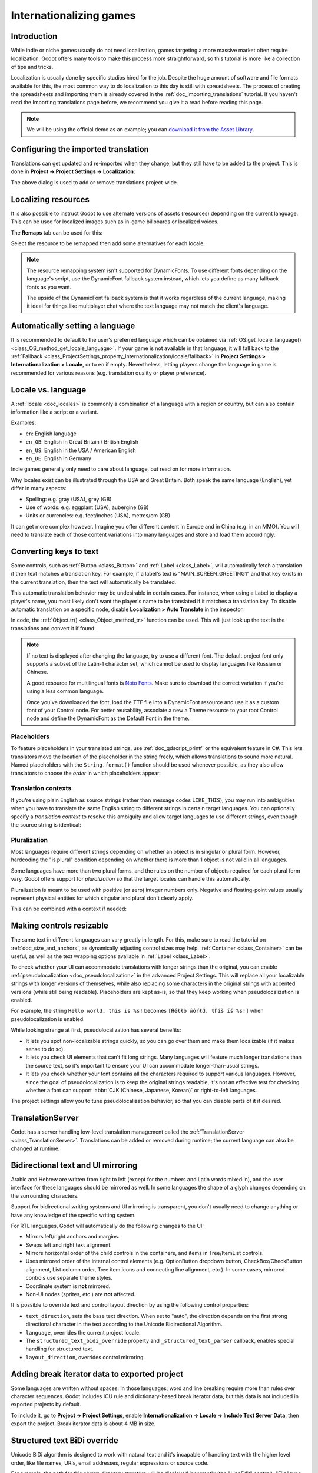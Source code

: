 .. _doc_internationalizing_games:

Internationalizing games
========================

Introduction
------------

While indie or niche games usually do not need localization, games targeting
a more massive market often require localization. Godot offers many tools to
make this process more straightforward, so this tutorial is more like a
collection of tips and tricks.

Localization is usually done by specific studios hired for the job. Despite the
huge amount of software and file formats available for this, the most common way
to do localization to this day is still with spreadsheets. The process of
creating the spreadsheets and importing them is already covered in the
:ref:`doc_importing_translations` tutorial. If you haven't read the Importing
translations page before, we recommend you give it a read before reading this
page.

.. note:: We will be using the official demo as an example; you can
          `download it from the Asset Library <https://godotengine.org/asset-library/asset/2776>`_.

Configuring the imported translation
------------------------------------

Translations can get updated and re-imported when they change, but
they still have to be added to the project. This is done in
**Project → Project Settings → Localization**:

.. image:: img/localization_dialog.png

The above dialog is used to add or remove translations project-wide.

Localizing resources
--------------------

It is also possible to instruct Godot to use alternate versions of
assets (resources) depending on the current language. This can be used for
localized images such as in-game billboards or localized voices.

The **Remaps** tab can be used for this:

.. image:: img/localization_remaps.png

Select the resource to be remapped then add some alternatives for each locale.

.. note::

    The resource remapping system isn't supported for DynamicFonts. To use
    different fonts depending on the language's script, use the DynamicFont
    fallback system instead, which lets you define as many fallback fonts as you
    want.

    The upside of the DynamicFont fallback system is that it works regardless of
    the current language, making it ideal for things like multiplayer chat where
    the text language may not match the client's language.

Automatically setting a language
--------------------------------

It is recommended to default to the user's preferred language which can be
obtained via :ref:`OS.get_locale_language() <class_OS_method_get_locale_language>`.
If your game is not available in that language, it will fall back to the
:ref:`Fallback <class_ProjectSettings_property_internationalization/locale/fallback>`
in **Project Settings > Internationalization > Locale**, or to ``en`` if empty.
Nevertheless, letting players change the language in game is recommended for
various reasons (e.g. translation quality or player preference).

.. tabs::
 .. code-tab:: gdscript

    var language = "automatic"
    # Load here language from the user settings file
    if language == "automatic":
       var preferred_language = OS.get_locale_language()
       TranslationServer.set_locale(preferred_language)
    else:
       TranslationServer.set_locale(language)

Locale vs. language
-------------------

A :ref:`locale <doc_locales>` is commonly a combination of a language with a
region or country, but can also contain information like a script or a variant.

Examples:

- ``en``: English language
- ``en_GB``: English in Great Britain / British English
- ``en_US``: English in the USA / American English
- ``en_DE``: English in Germany

Indie games generally only need to care about language, but read on for more
information.

Why locales exist can be illustrated through the USA and Great Britain.
Both speak the same language (English), yet differ in many aspects:

- Spelling: e.g. gray (USA), grey (GB)
- Use of words: e.g. eggplant (USA), aubergine (GB)
- Units or currencies: e.g. feet/inches (USA), metres/cm (GB)

It can get more complex however. Imagine you offer different content in Europe
and in China (e.g. in an MMO). You will need to translate each of those content
variations into many languages and store and load them accordingly.

Converting keys to text
-----------------------

Some controls, such as :ref:`Button <class_Button>` and :ref:`Label <class_Label>`,
will automatically fetch a translation if their text matches a translation key.
For example, if a label's text is "MAIN_SCREEN_GREETING1" and that key exists
in the current translation, then the text will automatically be translated.

This automatic translation behavior may be undesirable in certain cases. For
instance, when using a Label to display a player's name, you most likely don't
want the player's name to be translated if it matches a translation key. To
disable automatic translation on a specific node, disable **Localization > Auto
Translate** in the inspector.

In code, the :ref:`Object.tr() <class_Object_method_tr>` function can be used.
This will just look up the text in the translations and convert it if found:

.. tabs::
 .. code-tab:: gdscript

    level.text = tr("LEVEL_5_NAME")
    status.text = tr("GAME_STATUS_%d" % status_index)

 .. code-tab:: csharp

    level.Text = Tr("LEVEL_5_NAME");
    status.Text = Tr($"GAME_STATUS_{statusIndex}");

.. note::

    If no text is displayed after changing the language, try to use a different
    font. The default project font only supports a subset of the Latin-1 character set,
    which cannot be used to display languages like Russian or Chinese.

    A good resource for multilingual fonts is `Noto Fonts <https://www.google.com/get/noto/>`__.
    Make sure to download the correct variation if you're using a less common
    language.

    Once you've downloaded the font, load the TTF file into a DynamicFont
    resource and use it as a custom font of your Control node. For better
    reusability, associate a new a Theme resource to your root Control node and
    define the DynamicFont as the Default Font in the theme.

Placeholders
~~~~~~~~~~~~

To feature placeholders in your translated strings, use
:ref:`doc_gdscript_printf` or the equivalent feature in C#. This lets
translators move the location of the placeholder in the string freely, which
allows translations to sound more natural. Named placeholders with the
``String.format()`` function should be used whenever possible, as they also
allow translators to choose the *order* in which placeholders appear:

.. tabs::
 .. code-tab:: gdscript

    # The placeholder's locations can be changed, but not their order.
    # This will probably not suffice for some target languages.
    message.text = tr("%s picked up the %s") % ["Ogre", "Sword"]

    # The placeholder's locations and order can be changed.
    # Additionally, this form gives more context for translators to work with.
    message.text = tr("{character} picked up the {weapon}").format({character = "Ogre", weapon = "Sword"})

.. _doc_internationalizing_games_translation_contexts:

Translation contexts
~~~~~~~~~~~~~~~~~~~~

If you're using plain English as source strings (rather than message codes
``LIKE_THIS``), you may run into ambiguities when you have to translate the same
English string to different strings in certain target languages. You can
optionally specify a *translation context* to resolve this ambiguity and allow
target languages to use different strings, even though the source string is
identical:

.. tabs::
 .. code-tab:: gdscript

    # "Close", as in an action (to close something).
    button.set_text(tr("Close", "Actions"))

    # "Close", as in a distance (opposite of "far").
    distance_label.set_text(tr("Close", "Distance"))

 .. code-tab:: csharp

    // "Close", as in an action (to close something).
    GetNode<Button>("Button").Text = Tr("Close", "Actions");

    // "Close", as in a distance (opposite of "far").
    GetNode<Label>("Distance").Text = Tr("Close", "Distance");

.. _doc_internationalizing_games_pluralization:

Pluralization
~~~~~~~~~~~~~

Most languages require different strings depending on whether an object is in
singular or plural form. However, hardcoding the "is plural" condition depending
on whether there is more than 1 object is not valid in all languages.

Some languages have more than two plural forms, and the rules on the number of
objects required for each plural form vary. Godot offers support for
*pluralization* so that the target locales can handle this automatically.

Pluralization is meant to be used with positive (or zero) integer numbers only.
Negative and floating-point values usually represent physical entities for which
singular and plural don't clearly apply.

.. tabs::
 .. code-tab:: gdscript

    var num_apples = 5
    label.text = tr_n("There is %d apple", "There are %d apples", num_apples) % num_apples

 .. code-tab:: csharp

    int numApples = 5;
    GetNode<Label>("Label").Text = string.Format(TrN("There is {0} apple", "There are {0} apples", numApples), numApples);

This can be combined with a context if needed:

.. tabs::
 .. code-tab:: gdscript

    var num_jobs = 1
    label.text = tr_n("%d job", "%d jobs", num_jobs, "Task Manager") % num_jobs

 .. code-tab:: csharp

    int numJobs = 1;
    GetNode<Label>("Label").Text = string.Format(TrN("{0} job", "{0} jobs", numJobs, "Task Manager"), numJobs);

Making controls resizable
-------------------------

The same text in different languages can vary greatly in length. For
this, make sure to read the tutorial on :ref:`doc_size_and_anchors`, as
dynamically adjusting control sizes may help.
:ref:`Container <class_Container>` can be useful, as well as the text wrapping
options available in :ref:`Label <class_Label>`.

To check whether your UI can accommodate translations with longer strings than
the original, you can enable :ref:`pseudolocalization <doc_pseudolocalization>`
in the advanced Project Settings. This will replace all your localizable strings
with longer versions of themselves, while also replacing some characters in the
original strings with accented versions (while still being readable).
Placeholders are kept as-is, so that they keep working when pseudolocalization
is enabled.

For example, the string ``Hello world, this is %s!`` becomes
``[Ĥéłłô ŵôŕłd́, ŧh̀íš íš %s!]`` when pseudolocalization is enabled.

While looking strange at first, pseudolocalization has several benefits:

- It lets you spot non-localizable strings quickly, so you can go over them and
  make them localizable (if it makes sense to do so).
- It lets you check UI elements that can't fit long strings. Many languages will
  feature much longer translations than the source text, so it's important to
  ensure your UI can accommodate longer-than-usual strings.
- It lets you check whether your font contains all the characters required to
  support various languages. However, since the goal of pseudolocalization is to
  keep the original strings readable, it's not an effective test for checking
  whether a font can support :abbr:`CJK (Chinese, Japanese, Korean)` or
  right-to-left languages.

The project settings allow you to tune pseudolocalization behavior, so that you
can disable parts of it if desired.

TranslationServer
-----------------

Godot has a server handling low-level translation management
called the :ref:`TranslationServer <class_TranslationServer>`.
Translations can be added or removed during runtime;
the current language can also be changed at runtime.

.. _doc_internationalizing_games_bidi:

Bidirectional text and UI mirroring
-----------------------------------

Arabic and Hebrew are written from right to left (except for the numbers and Latin
words mixed in), and the user interface for these languages should be mirrored as well.
In some languages the shape of a glyph changes depending on the surrounding characters.

Support for bidirectional writing systems and UI mirroring is transparent, you don't
usually need to change anything or have any knowledge of the specific writing system.

For RTL languages, Godot will automatically do the following changes to the UI:

- Mirrors left/right anchors and margins.
- Swaps left and right text alignment.
- Mirrors horizontal order of the child controls in the containers, and items in
  Tree/ItemList controls.
- Uses mirrored order of the internal control elements (e.g. OptionButton
  dropdown button, CheckBox/CheckButton alignment, List column order, Tree item icons
  and connecting line alignment, etc.). In some cases, mirrored controls
  use separate theme styles.
- Coordinate system is **not** mirrored.
- Non-UI nodes (sprites, etc.) are **not** affected.

It is possible to override text and control layout direction by using
the following control properties:

- ``text_direction``, sets the base text direction. When set to "auto",
  the direction depends on the first strong directional character in the text
  according to the Unicode Bidirectional Algorithm.
- ``language``, overrides the current project locale.
- The ``structured_text_bidi_override`` property and ``_structured_text_parser``
  callback, enables special handling for structured text.
- ``layout_direction``, overrides control mirroring.

.. image:: img/ui_mirror.png

.. seealso::

    You can see how right-to-left typesetting works in action using the
    `BiDI and Font Features demo project <https://github.com/godotengine/godot-demo-projects/tree/master/gui/bidi_and_font_features>`__.

Adding break iterator data to exported project
----------------------------------------------

Some languages are written without spaces. In those languages,
word and line breaking require more than rules over character sequences.
Godot includes ICU rule and dictionary-based break iterator data, but this data
is not included in exported projects by default.

To include it, go to **Project → Project Settings**, enable
**Internationalization → Locale → Include Text Server Data**,
then export the project. Break iterator data is about 4 MB in size.

Structured text BiDi override
-----------------------------

Unicode BiDi algorithm is designed to work with natural text and it's incapable of
handling text with the higher level order, like file names, URIs, email addresses,
regular expressions or source code.

.. image:: img/bidi_override.png

For example, the path for this shown directory structure will be displayed incorrectly
(top "LineEdit" control). "File" type structured text override splits text into segments,
then BiDi algorithm is applied to each of them individually to correctly display directory
names in any language and preserve correct order of the folders (bottom "LineEdit" control).

Custom callbacks provide a way to override BiDi for the other types of structured text.

Localizing numbers
------------------

Controls specifically designed for number input or output (e.g. ProgressBar, SpinBox)
will use localized numbering system automatically, for the other control
:ref:`TextServer.format_number(string, language) <class_TextServer_method_format_number>`
can be used to convert Western Arabic numbers (0..9) to the localized numbering system
and :ref:`TextServer.parse_number(string, language) <class_TextServer_method_parse_number>`
to convert it back.

Localizing icons and images
---------------------------

Icons with left and right pointing arrows which may need to be reversed for Arabic
and Hebrew locales, in case they indicate movement or direction (e.g. back/forward
buttons). Otherwise, they can remain the same.

Testing translations
--------------------

You may want to test a project's translation before releasing it. Godot provides three ways
to do this.

First, in the Project Settings, under :menu:`Internationalization > Locale`
(with advanced settings enabled), there is a **Test** property. Set this property
to the locale code of the language you want to test. Godot will run the project
with that locale when the project is run (either from the editor or when exported).

.. image:: img/locale_test.webp

Keep in mind that since this is a project setting, it will show up in version control when
it is set to a non-empty value. Therefore, it should be set back to an empty value before
committing changes to version control.

Second, from within the editor go to the top bar and click on :button:`View` on the top bar,
then go down to :ui:`Preview Translation` and select the language you want to preview.

.. image:: img/locale_editor_preview.webp

All text in scenes in the editor should now be displayed using the selected language.

Translations can also be tested when :ref:`running Godot from the command line <doc_command_line_tutorial>`.
For example, to test a game in French, the following argument can be
supplied:

.. code-block:: shell

   godot --language fr

Translating the project name
----------------------------

The project name becomes the app name when exporting to different
operating systems and platforms. To specify the project name in more
than one language go to **Project > Project Settings> Application >
Config**. From here click on the button that says ``Localizable String
(Size 0)``. Now there should be a button below that which says ``Add
Translation``. Click on that and it will take you to a page where you
can choose the language (and country if needed) for your project name
translation. After doing that you can now type in the localized name.

.. image:: img/localized_name.webp

If you are unsure about the language code to use, refer to the
:ref:`list of locale codes <doc_locales>`.
